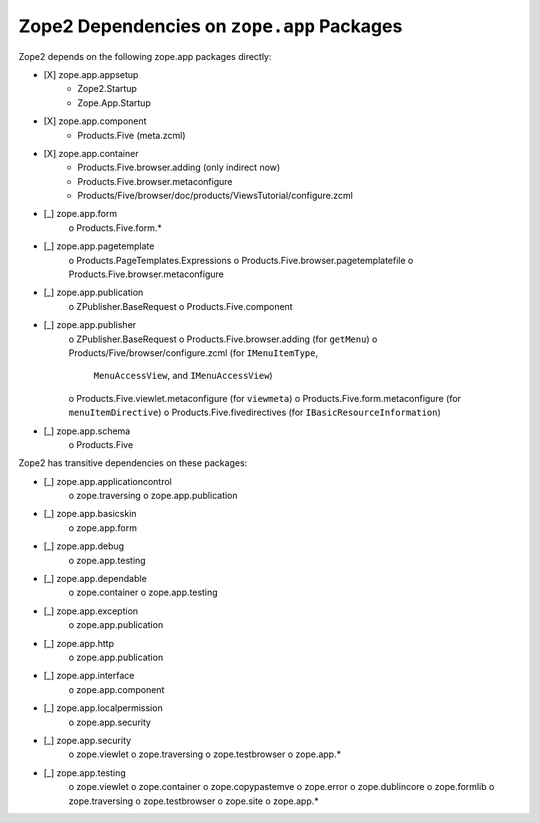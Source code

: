 Zope2 Dependencies on ``zope.app`` Packages
===========================================

Zope2 depends on the following zope.app packages directly:

- [X] zope.app.appsetup
      * Zope2.Startup
      * Zope.App.Startup

- [X] zope.app.component
      * Products.Five (meta.zcml)

- [X] zope.app.container
      * Products.Five.browser.adding (only indirect now)
      * Products.Five.browser.metaconfigure
      * Products/Five/browser/doc/products/ViewsTutorial/configure.zcml

- [_] zope.app.form
      o Products.Five.form.*

- [_] zope.app.pagetemplate 
      o Products.PageTemplates.Expressions
      o Products.Five.browser.pagetemplatefile
      o Products.Five.browser.metaconfigure

- [_] zope.app.publication 
      o ZPublisher.BaseRequest
      o Products.Five.component

- [_] zope.app.publisher 
      o ZPublisher.BaseRequest
      o Products.Five.browser.adding (for ``getMenu``)
      o Products/Five/browser/configure.zcml (for ``IMenuItemType``,
        ``MenuAccessView``, and ``IMenuAccessView``)
      o Products.Five.viewlet.metaconfigure (for ``viewmeta``)
      o Products.Five.form.metaconfigure (for ``menuItemDirective``)
      o Products.Five.fivedirectives (for ``IBasicResourceInformation``)

- [_] zope.app.schema 
      o Products.Five


Zope2 has transitive dependencies on these packages:

- [_] zope.app.applicationcontrol 
      o zope.traversing
      o zope.app.publication

- [_] zope.app.basicskin 
      o zope.app.form

- [_] zope.app.debug 
      o zope.app.testing

- [_] zope.app.dependable 
      o zope.container
      o zope.app.testing

- [_] zope.app.exception 
      o zope.app.publication

- [_] zope.app.http 
      o zope.app.publication

- [_] zope.app.interface 
      o zope.app.component

- [_] zope.app.localpermission 
      o zope.app.security

- [_] zope.app.security 
      o zope.viewlet
      o zope.traversing
      o zope.testbrowser
      o zope.app.*

- [_] zope.app.testing 
      o zope.viewlet
      o zope.container
      o zope.copypastemve
      o zope.error
      o zope.dublincore
      o zope.formlib
      o zope.traversing
      o zope.testbrowser
      o zope.site
      o zope.app.*
